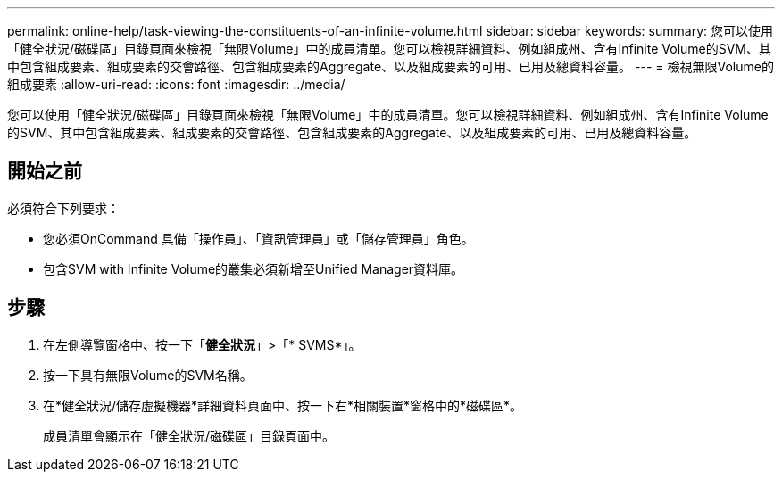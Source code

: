 ---
permalink: online-help/task-viewing-the-constituents-of-an-infinite-volume.html 
sidebar: sidebar 
keywords:  
summary: 您可以使用「健全狀況/磁碟區」目錄頁面來檢視「無限Volume」中的成員清單。您可以檢視詳細資料、例如組成州、含有Infinite Volume的SVM、其中包含組成要素、組成要素的交會路徑、包含組成要素的Aggregate、以及組成要素的可用、已用及總資料容量。 
---
= 檢視無限Volume的組成要素
:allow-uri-read: 
:icons: font
:imagesdir: ../media/


[role="lead"]
您可以使用「健全狀況/磁碟區」目錄頁面來檢視「無限Volume」中的成員清單。您可以檢視詳細資料、例如組成州、含有Infinite Volume的SVM、其中包含組成要素、組成要素的交會路徑、包含組成要素的Aggregate、以及組成要素的可用、已用及總資料容量。



== 開始之前

必須符合下列要求：

* 您必須OnCommand 具備「操作員」、「資訊管理員」或「儲存管理員」角色。
* 包含SVM with Infinite Volume的叢集必須新增至Unified Manager資料庫。




== 步驟

. 在左側導覽窗格中、按一下「*健全狀況*」>「* SVMS*」。
. 按一下具有無限Volume的SVM名稱。
. 在*健全狀況/儲存虛擬機器*詳細資料頁面中、按一下右*相關裝置*窗格中的*磁碟區*。
+
成員清單會顯示在「健全狀況/磁碟區」目錄頁面中。


